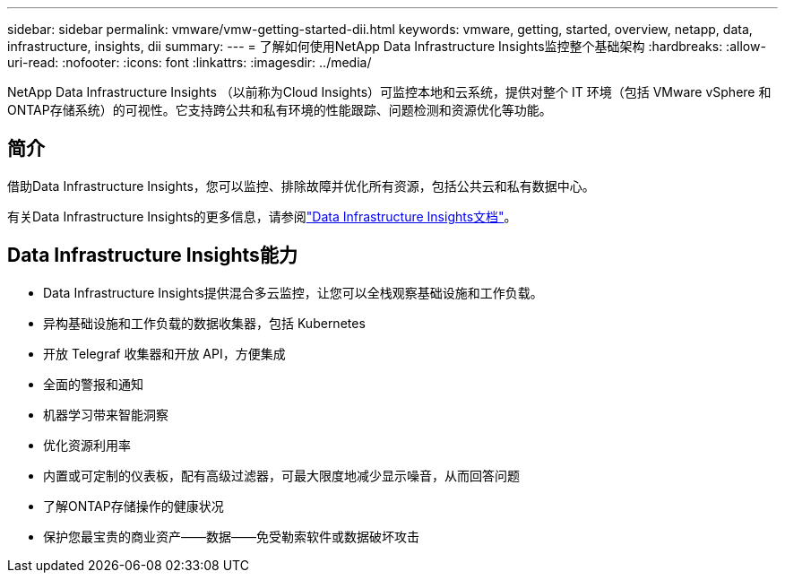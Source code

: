 ---
sidebar: sidebar 
permalink: vmware/vmw-getting-started-dii.html 
keywords: vmware, getting, started, overview, netapp, data, infrastructure, insights, dii 
summary:  
---
= 了解如何使用NetApp Data Infrastructure Insights监控整个基础架构
:hardbreaks:
:allow-uri-read: 
:nofooter: 
:icons: font
:linkattrs: 
:imagesdir: ../media/


[role="lead"]
NetApp Data Infrastructure Insights （以前称为Cloud Insights）可监控本地和云系统，提供对整个 IT 环境（包括 VMware vSphere 和ONTAP存储系统）的可视性。它支持跨公共和私有环境的性能跟踪、问题检测和资源优化等功能。



== 简介

借助Data Infrastructure Insights，您可以监控、排除故障并优化所有资源，包括公共云和私有数据中心。

有关Data Infrastructure Insights的更多信息，请参阅link:https://docs.netapp.com/us-en/data-infrastructure-insights/index.html["Data Infrastructure Insights文档"]。



== Data Infrastructure Insights能力

* Data Infrastructure Insights提供混合多云监控，让您可以全栈观察基础设施和工作负载。
* 异构基础设施和工作负载的数据收集器，包括 Kubernetes
* 开放 Telegraf 收集器和开放 API，方便集成
* 全面的警报和通知
* 机器学习带来智能洞察
* 优化资源利用率
* 内置或可定制的仪表板，配有高级过滤器，可最大限度地减少显示噪音，从而回答问题
* 了解ONTAP存储操作的健康状况 
* 保护您最宝贵的商业资产——数据——免受勒索软件或数据破坏攻击

